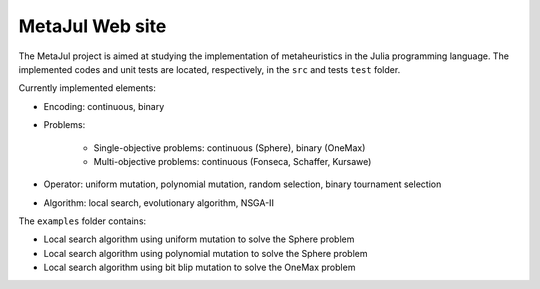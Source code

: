 MetaJul Web site
================

.. image:: https://github.com/jMetal/MetaJul/actions/workflows/unitTest.yml/badge.svg
    :alt: Test Status
    :target: https://github.com/jMetal/MetaJul/actions/workflows/unitTest.yml


The MetaJul project is aimed at studying the implementation of metaheuristics in the Julia programming language. The implemented codes and unit tests are located, respectively, in the ``src`` and tests ``test`` folder.

Currently implemented elements:

* Encoding: continuous, binary
* Problems: 
  
     * Single-objective problems: continuous (Sphere), binary (OneMax)
     * Multi-objective problems: continuous (Fonseca, Schaffer, Kursawe)

* Operator: uniform mutation, polynomial mutation, random selection, binary tournament selection
* Algorithm: local search, evolutionary algorithm, NSGA-II

The ``examples`` folder contains:

* Local search algorithm using uniform mutation to solve the Sphere problem
* Local search algorithm using polynomial mutation to solve the Sphere problem
* Local search algorithm using bit blip mutation to solve the OneMax problem
